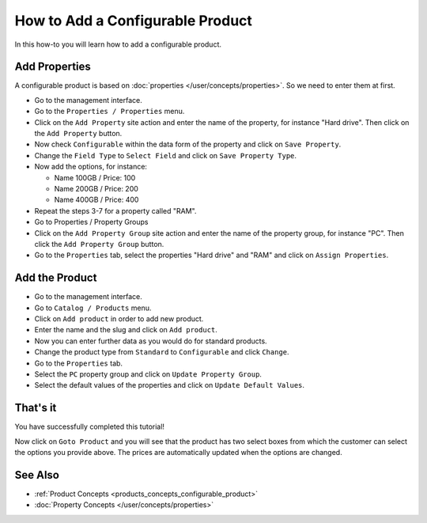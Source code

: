 =================================
How to Add a Configurable Product
=================================

In this how-to you will learn how to add a configurable product.

Add Properties
==============

A configurable product is based on :doc:`properties
</user/concepts/properties>`. So we need to enter them at first.

* Go to the management interface.

* Go to the ``Properties / Properties`` menu.

* Click on the ``Add Property`` site action and enter the name of the property,
  for instance "Hard drive". Then click on the ``Add Property`` button.

* Now check ``Configurable`` within the data form of the property and click on
  ``Save Property``.

* Change the ``Field Type`` to ``Select Field`` and click on ``Save Property
  Type``.

* Now add the options, for instance:

  * Name 100GB / Price: 100
  * Name 200GB / Price: 200
  * Name 400GB / Price: 400

* Repeat the steps 3-7 for a property called "RAM".

* Go to Properties / Property Groups

* Click on the ``Add Property Group`` site action and enter the name of the
  property group, for instance "PC". Then click the ``Add Property Group``
  button.

* Go to the ``Properties`` tab, select the properties "Hard drive" and "RAM"
  and click on ``Assign Properties``.

Add the Product
===============

* Go to the management interface.

* Go to ``Catalog / Products`` menu.

* Click on ``Add product`` in order to add new product.

* Enter the name and the slug and click on ``Add product``.

* Now you can enter further data as you would do for standard products.

* Change the product type from ``Standard`` to ``Configurable``
  and click ``Change``.

* Go to the ``Properties`` tab.

* Select the ``PC`` property group and click on ``Update Property Group``.

* Select the default values of the properties and click on ``Update Default
  Values``.

That's it
=========
You have successfully completed this tutorial!

Now click on ``Goto Product`` and you will see that the product has two select
boxes from which the customer can select the options you provide above. The
prices are automatically updated when the options are changed.

See Also
========

* :ref:`Product Concepts <products_concepts_configurable_product>`
* :doc:`Property Concepts </user/concepts/properties>`


